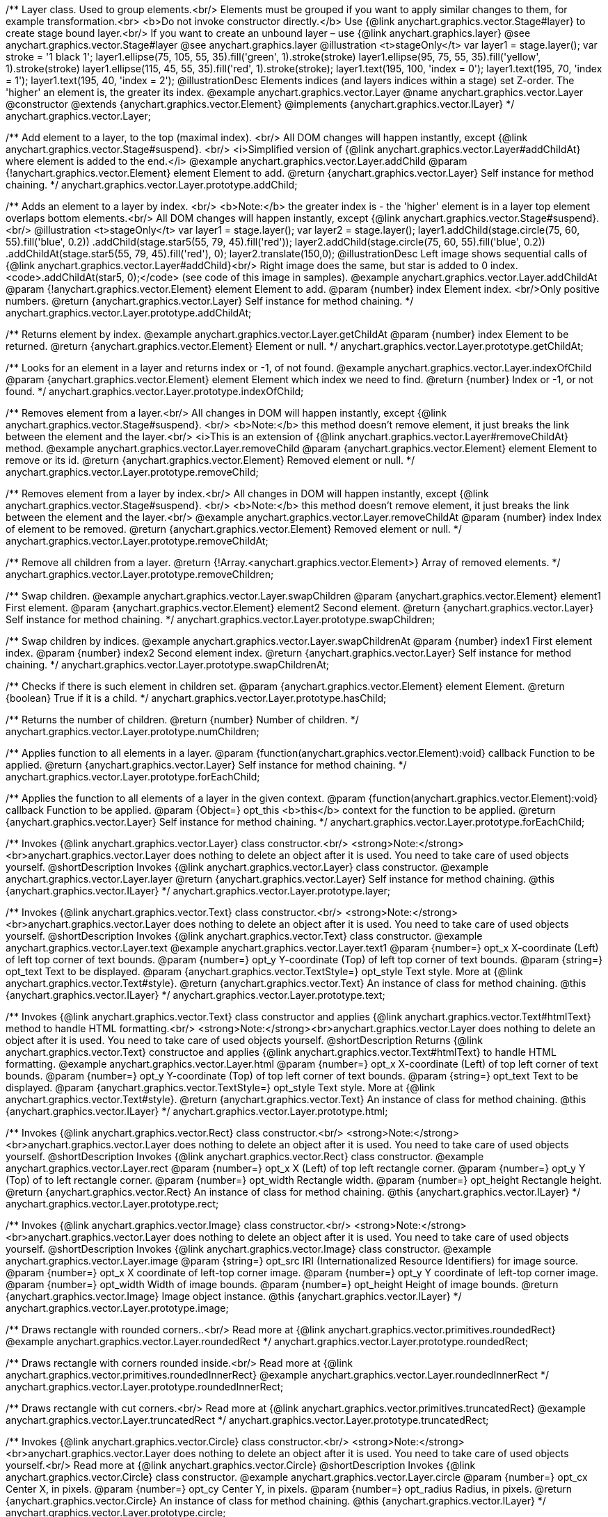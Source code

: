 /**
 Layer class. Used to group elements.<br/>
 Elements must be grouped if you want to apply similar changes to them,
 for example transformation.<br>
 <b>Do not invoke constructor directly.</b> Use {@link anychart.graphics.vector.Stage#layer}
 to create stage bound layer.<br/> If you want to create an unbound
 layer – use {@link anychart.graphics.layer}
 @see anychart.graphics.vector.Stage#layer
 @see anychart.graphics.layer
 @illustration <t>stageOnly</t>
 var layer1 = stage.layer();
 var stroke = '1 black 1';
 layer1.ellipse(75, 105, 55, 35).fill('green', 1).stroke(stroke)
 layer1.ellipse(95, 75, 55, 35).fill('yellow', 1).stroke(stroke)
 layer1.ellipse(115, 45, 55, 35).fill('red', 1).stroke(stroke);
 layer1.text(195, 100, 'index = 0');
 layer1.text(195, 70, 'index = 1');
 layer1.text(195, 40, 'index = 2');
 @illustrationDesc
 Elements indices (and layers indices within a stage) set Z-order.
 The 'higher' an element is, the greater its index.
 @example anychart.graphics.vector.Layer
 @name anychart.graphics.vector.Layer
 @constructor
 @extends {anychart.graphics.vector.Element}
 @implements {anychart.graphics.vector.ILayer}
 */
anychart.graphics.vector.Layer;

/**
 Add element to a layer, to the top (maximal index). <br/>
 All DOM changes will happen instantly, except
 {@link anychart.graphics.vector.Stage#suspend}. <br/>
 <i>Simplified version of {@link anychart.graphics.vector.Layer#addChildAt} where element is added to the end.</i>
 @example anychart.graphics.vector.Layer.addChild
 @param {!anychart.graphics.vector.Element} element Element to add.
 @return {anychart.graphics.vector.Layer} Self instance for method chaining.
 */
anychart.graphics.vector.Layer.prototype.addChild;

/**
 Adds an element to a layer by index. <br/>
 <b>Note:</b> the greater index is - the 'higher' element is in a layer
 top element overlaps bottom elements.<br/>
All DOM changes will happen instantly, except
 {@link anychart.graphics.vector.Stage#suspend}. <br/>
 @illustration <t>stageOnly</t>
 var layer1 = stage.layer();
 var layer2 = stage.layer();
 layer1.addChild(stage.circle(75, 60, 55).fill('blue', 0.2))
 .addChild(stage.star5(55, 79, 45).fill('red'));
 layer2.addChild(stage.circle(75, 60, 55).fill('blue', 0.2))
 .addChildAt(stage.star5(55, 79, 45).fill('red'), 0);
 layer2.translate(150,0);
 @illustrationDesc
 Left image shows sequential calls of
 {@link anychart.graphics.vector.Layer#addChild}<br/>
 Right image does the same, but star is added to 0 index.
 <code>.addChildAt(star5, 0);</code> (see code of this image in samples).
 @example anychart.graphics.vector.Layer.addChildAt
 @param {!anychart.graphics.vector.Element} element Element to add.
 @param {number} index Element index. <br/>Only positive numbers.
 @return {anychart.graphics.vector.Layer} Self instance for method chaining.
 */
anychart.graphics.vector.Layer.prototype.addChildAt;

/**
 Returns element by index.
 @example anychart.graphics.vector.Layer.getChildAt
 @param {number} index Element to be returned.
 @return {anychart.graphics.vector.Element} Element or null.
 */
anychart.graphics.vector.Layer.prototype.getChildAt;

/**
 Looks for an element in a layer and returns index or -1, of not found.
 @example anychart.graphics.vector.Layer.indexOfChild
 @param {anychart.graphics.vector.Element} element Element which index we need to find.
 @return {number} Index or -1, or not found.
 */
anychart.graphics.vector.Layer.prototype.indexOfChild;

/**
 Removes element from a layer.<br/>
 All changes in DOM will happen instantly, except
 {@link anychart.graphics.vector.Stage#suspend}. <br/>
 <b>Note:</b> this method doesn't remove element, it just breaks the link between the element and the layer.<br/>
 <i>This is an extension of {@link anychart.graphics.vector.Layer#removeChildAt} method.
 @example anychart.graphics.vector.Layer.removeChild
 @param {anychart.graphics.vector.Element} element Element to remove or its id.
 @return {anychart.graphics.vector.Element} Removed element or null.
 */
anychart.graphics.vector.Layer.prototype.removeChild;

/**
 Removes element from a layer by index.<br/>
 All changes in DOM will happen instantly, except
 {@link anychart.graphics.vector.Stage#suspend}. <br/>
 <b>Note:</b> this method doesn't remove element, it just breaks the link between the element and the layer.<br/>
 @example anychart.graphics.vector.Layer.removeChildAt
 @param {number} index Index of element to be removed.
 @return {anychart.graphics.vector.Element} Removed element or null.
 */
anychart.graphics.vector.Layer.prototype.removeChildAt;

/**
 Remove all children from a layer.
 @return {!Array.<anychart.graphics.vector.Element>} Array of removed elements.
 */
anychart.graphics.vector.Layer.prototype.removeChildren;

/**
 Swap children.
 @example anychart.graphics.vector.Layer.swapChildren
 @param {anychart.graphics.vector.Element} element1 First element.
 @param {anychart.graphics.vector.Element} element2 Second element.
 @return {anychart.graphics.vector.Layer} Self instance for method chaining.
 */
anychart.graphics.vector.Layer.prototype.swapChildren;

/**
 Swap children by indices.
 @example anychart.graphics.vector.Layer.swapChildrenAt
 @param {number} index1 First element index.
 @param {number} index2 Second element index.
 @return {anychart.graphics.vector.Layer} Self instance for method chaining.
 */
anychart.graphics.vector.Layer.prototype.swapChildrenAt;

/**
 Checks if there is such element in children set.
 @param {anychart.graphics.vector.Element} element Element.
 @return {boolean} True if it is a child.
 */
anychart.graphics.vector.Layer.prototype.hasChild;

/**
 Returns the number of children.
 @return {number} Number of children.
 */
anychart.graphics.vector.Layer.prototype.numChildren;

/**
 Applies function to all elements in a layer.
 @param {function(anychart.graphics.vector.Element):void} callback Function to be applied.
 @return {anychart.graphics.vector.Layer} Self instance for method chaining.
 */
anychart.graphics.vector.Layer.prototype.forEachChild;

/**
 Applies the function to all elements of a layer in the given context.
 @param {function(anychart.graphics.vector.Element):void} callback Function to be applied.
 @param {Object=} opt_this <b>this</b> context for the function to be applied.
 @return {anychart.graphics.vector.Layer} Self instance for method chaining.
 */
anychart.graphics.vector.Layer.prototype.forEachChild;

/**
 Invokes {@link anychart.graphics.vector.Layer} class constructor.<br/>
 <strong>Note:</strong><br>anychart.graphics.vector.Layer does nothing to delete an object after it is used.
 You need to take care of used objects yourself.
 @shortDescription Invokes {@link anychart.graphics.vector.Layer} class constructor.
 @example anychart.graphics.vector.Layer.layer
 @return {anychart.graphics.vector.Layer} Self instance for method chaining.
 @this {anychart.graphics.vector.ILayer}
 */
anychart.graphics.vector.Layer.prototype.layer;

/**
 Invokes {@link anychart.graphics.vector.Text} class constructor.<br/>
 <strong>Note:</strong><br>anychart.graphics.vector.Layer does nothing to delete an object after it is used.
 You need to take care of used objects yourself.
 @shortDescription Invokes {@link anychart.graphics.vector.Text} class constructor.
 @example anychart.graphics.vector.Layer.text
 @example anychart.graphics.vector.Layer.text1
 @param {number=} opt_x X-coordinate (Left) of left top corner of text bounds.
 @param {number=} opt_y Y-coordinate (Top) of left top corner of text bounds.
 @param {string=} opt_text Text to be displayed.
 @param {anychart.graphics.vector.TextStyle=} opt_style Text style. More at {@link anychart.graphics.vector.Text#style}.
 @return {anychart.graphics.vector.Text} An instance of class for method chaining.
 @this {anychart.graphics.vector.ILayer}
 */
anychart.graphics.vector.Layer.prototype.text;

/**
 Invokes {@link anychart.graphics.vector.Text} class constructor and applies {@link anychart.graphics.vector.Text#htmlText} method
 to handle HTML formatting.<br/>
 <strong>Note:</strong><br>anychart.graphics.vector.Layer does nothing to delete an object after it is used.
 You need to take care of used objects yourself.
 @shortDescription Returns {@link anychart.graphics.vector.Text} constructoe and applies
  {@link anychart.graphics.vector.Text#htmlText} to handle HTML formatting.
 @example anychart.graphics.vector.Layer.html
 @param {number=} opt_x X-coordinate (Left) of top left corner of text bounds.
 @param {number=} opt_y Y-coordinate (Top) of top left corner of text bounds.
 @param {string=} opt_text Text to be displayed.
 @param {anychart.graphics.vector.TextStyle=} opt_style Text style. More at {@link anychart.graphics.vector.Text#style}.
 @return {anychart.graphics.vector.Text} An instance of class for method chaining.
 @this {anychart.graphics.vector.ILayer}
 */
anychart.graphics.vector.Layer.prototype.html;

/**
 Invokes {@link anychart.graphics.vector.Rect} class constructor.<br/>
 <strong>Note:</strong><br>anychart.graphics.vector.Layer does nothing to delete an object after it is used.
 You need to take care of used objects yourself.
 @shortDescription Invokes {@link anychart.graphics.vector.Rect} class constructor.
 @example anychart.graphics.vector.Layer.rect
 @param {number=} opt_x X (Left) of top left rectangle corner.
 @param {number=} opt_y Y (Top) of to left rectangle corner.
 @param {number=} opt_width Rectangle width.
 @param {number=} opt_height Rectangle height.
 @return {anychart.graphics.vector.Rect} An instance of class for method chaining.
 @this {anychart.graphics.vector.ILayer}
 */
anychart.graphics.vector.Layer.prototype.rect;

/**
 Invokes {@link anychart.graphics.vector.Image} class constructor.<br/>
 <strong>Note:</strong><br>anychart.graphics.vector.Layer does nothing to delete an object after it is used.
 You need to take care of used objects yourself.
 @shortDescription Invokes {@link anychart.graphics.vector.Image} class constructor.
 @example anychart.graphics.vector.Layer.image
 @param {string=} opt_src IRI (Internationalized Resource Identifiers) for image source.
 @param {number=} opt_x X coordinate of left-top corner image.
 @param {number=} opt_y Y coordinate of left-top corner image.
 @param {number=} opt_width Width of image bounds.
 @param {number=} opt_height Height of image bounds.
 @return {anychart.graphics.vector.Image} Image object instance.
 @this {anychart.graphics.vector.ILayer}
 */
anychart.graphics.vector.Layer.prototype.image;

/**
 Draws rectangle with rounded corners..<br/>
 Read more at {@link anychart.graphics.vector.primitives.roundedRect}
 @example anychart.graphics.vector.Layer.roundedRect
 */
anychart.graphics.vector.Layer.prototype.roundedRect;

/**
 Draws rectangle with corners rounded inside.<br/>
 Read more at {@link anychart.graphics.vector.primitives.roundedInnerRect}
 @example anychart.graphics.vector.Layer.roundedInnerRect
 */
anychart.graphics.vector.Layer.prototype.roundedInnerRect;

/**
 Draws rectangle with cut corners.<br/>
 Read more at {@link anychart.graphics.vector.primitives.truncatedRect}
 @example anychart.graphics.vector.Layer.truncatedRect
 */
anychart.graphics.vector.Layer.prototype.truncatedRect;

/**
 Invokes {@link anychart.graphics.vector.Circle} class constructor.<br/>
 <strong>Note:</strong><br>anychart.graphics.vector.Layer does nothing to delete an object after it is used.
 You need to take care of used objects yourself.<br/>
 Read more at {@link anychart.graphics.vector.Circle}
 @shortDescription Invokes {@link anychart.graphics.vector.Circle} class constructor.
 @example anychart.graphics.vector.Layer.circle
 @param {number=} opt_cx Center X, in pixels.
 @param {number=} opt_cy Center Y, in pixels.
 @param {number=} opt_radius Radius, in pixels.
 @return {anychart.graphics.vector.Circle} An instance of class for method chaining.
 @this {anychart.graphics.vector.ILayer}
 */
anychart.graphics.vector.Layer.prototype.circle;

/**
 Invokes {@link anychart.graphics.vector.Ellipse} class constructor.<br/>
 <strong>Note:</strong><br>anychart.graphics.vector.Layer does nothing to delete an object after it is used.
 You need to take care of used objects yourself.<br/>
 Read more at {@link anychart.graphics.vector.Ellipse}
 @shortDescription Invokes {@link anychart.graphics.vector.Ellipse} class constructor.
 @example anychart.graphics.vector.Layer.ellipse
 @param {number=} opt_cx Center X, in pixels.
 @param {number=} opt_cy Center Y, in pixels.
 @param {number=} opt_rx Radius X, in pixels.
 @param {number=} opt_ry Radius Y, in pixels.
 @return {anychart.graphics.vector.Ellipse} An instance of class for method chaining.
 @this {anychart.graphics.vector.ILayer}
 */
anychart.graphics.vector.Layer.prototype.ellipse;

/**
 Invokes {@link anychart.graphics.vector.Path} class constructor.<br/>
 <strong>Note:</strong><br>anychart.graphics.vector.Layer does nothing to delete an object after it is used.
 You need to take care of used objects yourself.<br/>
 Read more at: {@link anychart.graphics.vector.Path}
 @shortDescription Invokes {@link anychart.graphics.vector.Path} class constructor.
 @example anychart.graphics.vector.Layer.path
 @return {anychart.graphics.vector.Path} An instance of class for method chaining.
 @this {anychart.graphics.vector.ILayer}
 */
anychart.graphics.vector.Layer.prototype.path;

/**
 Draws multi-pointed star.<br/>
 Read more at {@link anychart.graphics.vector.primitives.star}
 @example anychart.graphics.vector.Layer.star
 */
anychart.graphics.vector.Layer.prototype.star;

/**
 Draws four-pointed star.<br/>
 Read more at {@link anychart.graphics.vector.primitives.star4}
 @example anychart.graphics.vector.Layer.star4
 */
anychart.graphics.vector.Layer.prototype.star4;

/**
 Draws five-pointed star.<br/>
 Read more at {@link anychart.graphics.vector.primitives.star5}
 @example anychart.graphics.vector.Layer.star5
 */
anychart.graphics.vector.Layer.prototype.star5;

/**
 Draws six-pointed star.<br/>
 Read more at {@link anychart.graphics.vector.primitives.star6}
 @example anychart.graphics.vector.Layer.star6
 */
anychart.graphics.vector.Layer.prototype.star6;

/**
 Draws seven-pointed star.<br/>
 Read more at {@link anychart.graphics.vector.primitives.star7}
 @example anychart.graphics.vector.Layer.star7
 */
anychart.graphics.vector.Layer.prototype.star7;

/**
 Draws ten-pointed star.<br/>
 Read more at {@link anychart.graphics.vector.primitives.star10}
 @example anychart.graphics.vector.Layer.star10
 */
anychart.graphics.vector.Layer.prototype.star10;

/**
 Draws a triangle heading upwards set by its circumscribed circle center and radius.<br/>
 Read more at {@link anychart.graphics.vector.primitives.triangleUp}
 @example anychart.graphics.vector.Layer.triangleUp
 */
anychart.graphics.vector.Layer.prototype.triangleUp;

/**
 Draws a triangle heading downwards set by its circumscribed circle center and radius.<br/>
 Read more at {@link anychart.graphics.vector.primitives.triangleDown}
 @example anychart.graphics.vector.Layer.triangleDown
 */
anychart.graphics.vector.Layer.prototype.triangleDown;

/**
 Draws a diamond set by its circumscribed circle center and radius.<br/>
 Read more at {@link anychart.graphics.vector.primitives.diamond}
 @example anychart.graphics.vector.Layer.diamond
 */
anychart.graphics.vector.Layer.prototype.diamond;

/**
 Draws a cross set by its circumscribed circle center and radius.<br/>
 Read more at {@link anychart.graphics.vector.primitives.cross}
 @example anychart.graphics.vector.Layer.cross
 */
anychart.graphics.vector.Layer.prototype.cross;

/**
 Draws a diagonal cross set by its circumscribed circle center and radius.<br/>
 Read more at {@link anychart.graphics.vector.primitives.diagonalCross}
 @example anychart.graphics.vector.Layer.diagonalCross
 */
anychart.graphics.vector.Layer.prototype.diagonalCross;

/**
 Draws a thick horizontal line set by its circumscribed circle center and radius.<br/>
 Read more at {@link anychart.graphics.vector.primitives.hLine}
 @example anychart.graphics.vector.Layer.hLine
 */
anychart.graphics.vector.Layer.prototype.hLine;

/**
 Draws a thick vertical line set by its circumscribed circle center and radius.<br/>
 Read more at {@link anychart.graphics.vector.primitives.vLine}
 @example anychart.graphics.vector.Layer.vLine
 */
anychart.graphics.vector.Layer.prototype.vLine;

/**
 Draws sector as pie chart element.<br/>
 Read more at {@link anychart.graphics.vector.primitives.pie}
 @example anychart.graphics.vector.Layer.pie
 */
anychart.graphics.vector.Layer.prototype.pie;

/**
 Draws sector as donut chart element.<br/>
 Read more at {@link anychart.graphics.vector.primitives.donut}
 @example anychart.graphics.vector.Layer.donut
 */
anychart.graphics.vector.Layer.prototype.donut;

